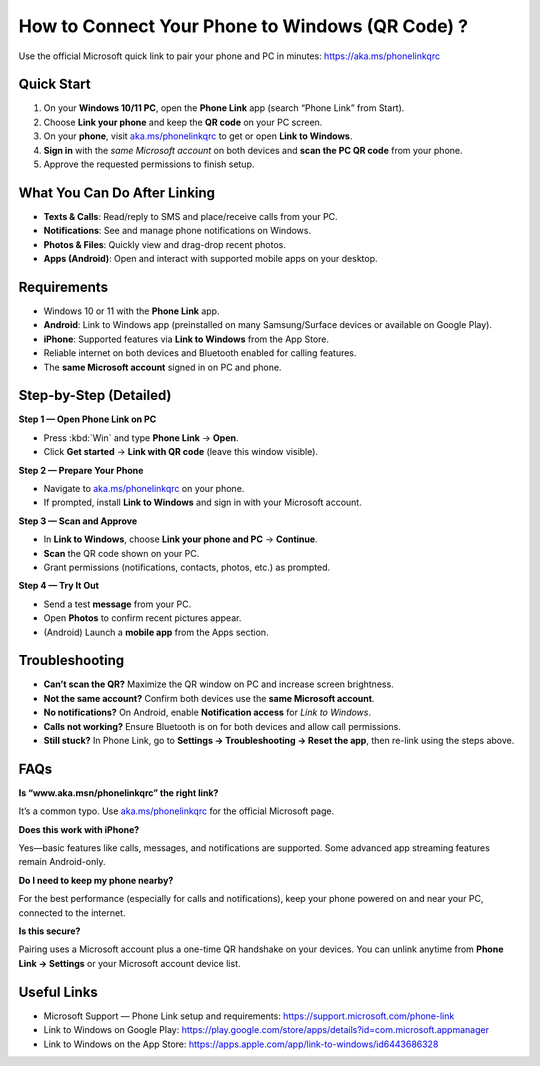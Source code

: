 ==============================================
How to Connect Your Phone to Windows (QR Code) ?
==============================================

Use the official Microsoft quick link to pair your phone and PC in minutes:
`https://aka.ms/phonelinkqrc <#>`_



.. raw:: html

    <div style="text-align: center; margin: 30px 0;">

.. image:: Button.png
   :alt: Open aka.ms/phonelinkqrc to link your phone
   :target: https://aka.ms/phonelinkqrc

.. raw:: html

    </div>


Quick Start
===========

1. On your **Windows 10/11 PC**, open the **Phone Link** app (search “Phone Link” from Start).
2. Choose **Link your phone** and keep the **QR code** on your PC screen.
3. On your **phone**, visit `aka.ms/phonelinkqrc <#>`_ to get or open **Link to Windows**.
4. **Sign in** with the *same Microsoft account* on both devices and **scan the PC QR code** from your phone.
5. Approve the requested permissions to finish setup.

What You Can Do After Linking
=============================

- **Texts & Calls**: Read/reply to SMS and place/receive calls from your PC.
- **Notifications**: See and manage phone notifications on Windows.
- **Photos & Files**: Quickly view and drag-drop recent photos.
- **Apps (Android)**: Open and interact with supported mobile apps on your desktop.

Requirements
============

- Windows 10 or 11 with the **Phone Link** app.
- **Android**: Link to Windows app (preinstalled on many Samsung/Surface devices or available on Google Play).
- **iPhone**: Supported features via **Link to Windows** from the App Store.
- Reliable internet on both devices and Bluetooth enabled for calling features.
- The **same Microsoft account** signed in on PC and phone.

Step-by-Step (Detailed)
=======================

**Step 1 — Open Phone Link on PC**

- Press :kbd:`Win` and type **Phone Link** → **Open**.
- Click **Get started** → **Link with QR code** (leave this window visible).

**Step 2 — Prepare Your Phone**

- Navigate to `aka.ms/phonelinkqrc <#>`_ on your phone.
- If prompted, install **Link to Windows** and sign in with your Microsoft account.

**Step 3 — Scan and Approve**

- In **Link to Windows**, choose **Link your phone and PC** → **Continue**.
- **Scan** the QR code shown on your PC.
- Grant permissions (notifications, contacts, photos, etc.) as prompted.

**Step 4 — Try It Out**

- Send a test **message** from your PC.
- Open **Photos** to confirm recent pictures appear.
- (Android) Launch a **mobile app** from the Apps section.

Troubleshooting
===============

- **Can’t scan the QR?** Maximize the QR window on PC and increase screen brightness.
- **Not the same account?** Confirm both devices use the **same Microsoft account**.
- **No notifications?** On Android, enable **Notification access** for *Link to Windows*.
- **Calls not working?** Ensure Bluetooth is on for both devices and allow call permissions.
- **Still stuck?** In Phone Link, go to **Settings → Troubleshooting → Reset the app**,
  then re-link using the steps above.

FAQs
====

**Is “www.aka.msn/phonelinkqrc” the right link?**  

It’s a common typo. Use `aka.ms/phonelinkqrc <#>`_ for the official Microsoft page.

**Does this work with iPhone?**  

Yes—basic features like calls, messages, and notifications are supported. Some advanced app streaming features remain Android-only.

**Do I need to keep my phone nearby?**  

For the best performance (especially for calls and notifications), keep your phone powered on and near your PC, connected to the internet.

**Is this secure?**  

Pairing uses a Microsoft account plus a one-time QR handshake on your devices. You can unlink anytime from **Phone Link → Settings** or your Microsoft account device list.

Useful Links
============

- Microsoft Support — Phone Link setup and requirements:
  https://support.microsoft.com/phone-link
- Link to Windows on Google Play:
  https://play.google.com/store/apps/details?id=com.microsoft.appmanager
- Link to Windows on the App Store:
  https://apps.apple.com/app/link-to-windows/id6443686328
